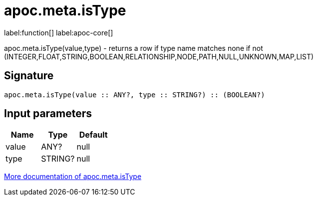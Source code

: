 ////
This file is generated by DocsTest, so don't change it!
////

= apoc.meta.isType
:description: This section contains reference documentation for the apoc.meta.isType function.

label:function[] label:apoc-core[]

[.emphasis]
apoc.meta.isType(value,type) - returns a row if type name matches none if not (INTEGER,FLOAT,STRING,BOOLEAN,RELATIONSHIP,NODE,PATH,NULL,UNKNOWN,MAP,LIST)

== Signature

[source]
----
apoc.meta.isType(value :: ANY?, type :: STRING?) :: (BOOLEAN?)
----

== Input parameters
[.procedures, opts=header]
|===
| Name | Type | Default 
|value|ANY?|null
|type|STRING?|null
|===

xref::database-introspection/meta.adoc[More documentation of apoc.meta.isType,role=more information]

